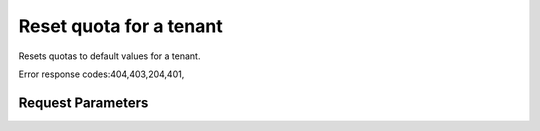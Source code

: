
Reset quota for a tenant
========================

.. rest_method::  DELETE /v2.0/quotas/{tenant_id}

Resets quotas to default values for a tenant.

Error response codes:404,403,204,401,


Request Parameters
------------------

.. rest_parameters:: parameters.yaml

   - tenant_id: tenant_id










